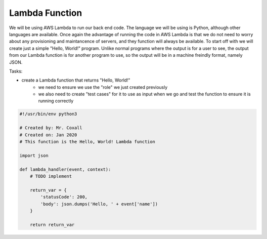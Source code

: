 .. _step3:

***************
Lambda Function
***************

We will be using AWS Lambda to run our back end code. The language we will be using is Python, although other languages are available. Once again the advantage of running the code in AWS Lambda is that we do not need to worry about any provisioning and maintancence of servers, and they function will always be available. To start off with we will create just a simple "Hello, World!" program. Unlike normal programs where the output is for a user to see, the output from our Lambda function is for another program to use, so the output will be in a machine freindly format, namely JSON.

Tasks:

- create a Lambda function that returns "Hello, World!"
	- we need to ensure we use the "role" we just created previously
	- we also need to create "test cases" for it to use as input when we go and test the function to ensure it is running correctly

.. code-block:: python

	#!/usr/bin/env python3

	# Created by: Mr. Coxall
	# Created on: Jan 2020
	# This function is the Hello, World! Lambda function

	import json

	def lambda_handler(event, context):
	    # TODO implement
	    
	    return_var = {
	        'statusCode': 200,
	        'body': json.dumps('Hello, ' + event['name'])
	    }
	    
	    return return_var


.. raw:: html

  <div style="text-align: center; margin-bottom: 2em;">
	<iframe width="560" height="315" src="https://www.youtube.com/embed/IBfbIfa1YFc" frameborder="0" allow="accelerometer; autoplay; encrypted-media; gyroscope; picture-in-picture" allowfullscreen>
	</iframe>
  </div>